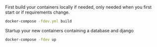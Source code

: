 

First build your containers locally if needed, only needed when you first start or if requirements change.

#+BEGIN_SRC sh
docker-compose -fdev.yml build
#+END_SRC

Startup your new containers containing a database and django 

#+BEGIN_SRC sh
docker-compose -fdev up
#+END_SRC

